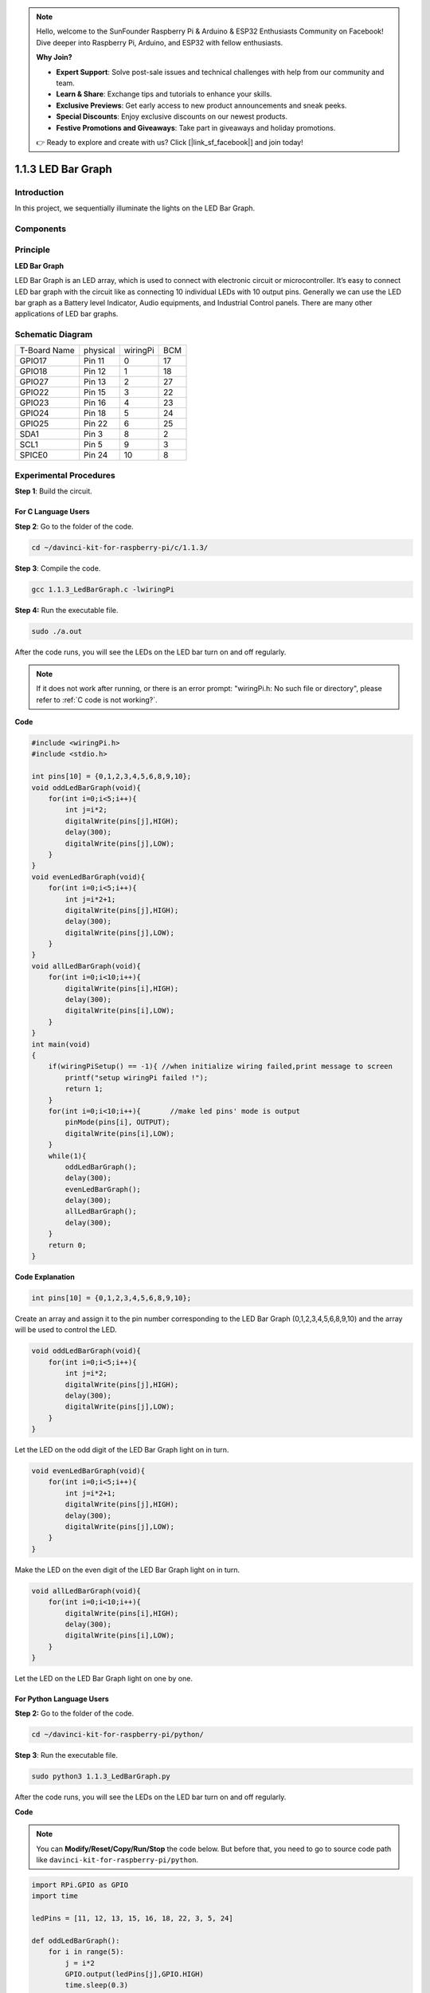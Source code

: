 .. note::

    Hello, welcome to the SunFounder Raspberry Pi & Arduino & ESP32 Enthusiasts Community on Facebook! Dive deeper into Raspberry Pi, Arduino, and ESP32 with fellow enthusiasts.

    **Why Join?**

    - **Expert Support**: Solve post-sale issues and technical challenges with help from our community and team.
    - **Learn & Share**: Exchange tips and tutorials to enhance your skills.
    - **Exclusive Previews**: Get early access to new product announcements and sneak peeks.
    - **Special Discounts**: Enjoy exclusive discounts on our newest products.
    - **Festive Promotions and Giveaways**: Take part in giveaways and holiday promotions.

    👉 Ready to explore and create with us? Click [|link_sf_facebook|] and join today!

1.1.3 LED Bar Graph
======================

Introduction
-------------

In this project, we sequentially illuminate the lights on the LED Bar
Graph.

Components
----------------

.. image:: img/list_led_bar.png


Principle
--------------

**LED Bar Graph**

LED Bar Graph is an LED array, which is used to connect with electronic
circuit or microcontroller. It’s easy to connect LED bar graph with the
circuit like as connecting 10 individual LEDs with 10 output pins.
Generally we can use the LED bar graph as a Battery level Indicator,
Audio equipments, and Industrial Control panels. There are many other
applications of LED bar graphs.

.. image:: img/led_bar_sche.png

Schematic Diagram
-------------------------

============ ======== ======== ===
T-Board Name physical wiringPi BCM
GPIO17       Pin 11   0        17
GPIO18       Pin 12   1        18
GPIO27       Pin 13   2        27
GPIO22       Pin 15   3        22
GPIO23       Pin 16   4        23
GPIO24       Pin 18   5        24
GPIO25       Pin 22   6        25
SDA1         Pin 3    8        2
SCL1         Pin 5    9        3
SPICE0       Pin 24   10       8
============ ======== ======== ===

.. image:: img/schematic_led_bar.png


Experimental Procedures
------------------------------

**Step 1**: Build the circuit.

.. image:: img/image66.png
    :width: 800
    
For C Language Users
^^^^^^^^^^^^^^^^^^^^^^^^^

**Step 2**: Go to the folder of the code.

.. raw:: html

   <run></run>

.. code-block::

    cd ~/davinci-kit-for-raspberry-pi/c/1.1.3/

**Step 3**: Compile the code.

.. raw:: html

   <run></run>

.. code-block::

    gcc 1.1.3_LedBarGraph.c -lwiringPi

**Step 4:** Run the executable file.

.. raw:: html

   <run></run>

.. code-block::

    sudo ./a.out

After the code runs, you will see the LEDs on the LED bar turn on and
off regularly.


.. note::

    If it does not work after running, or there is an error prompt: \"wiringPi.h: No such file or directory\", please refer to :ref:`C code is not working?`.
    
**Code**

.. code-block:: c

    #include <wiringPi.h>
    #include <stdio.h>

    int pins[10] = {0,1,2,3,4,5,6,8,9,10};
    void oddLedBarGraph(void){
        for(int i=0;i<5;i++){
            int j=i*2;
            digitalWrite(pins[j],HIGH);
            delay(300);
            digitalWrite(pins[j],LOW);
        }
    }
    void evenLedBarGraph(void){
        for(int i=0;i<5;i++){
            int j=i*2+1;
            digitalWrite(pins[j],HIGH);
            delay(300);
            digitalWrite(pins[j],LOW);
        }
    }
    void allLedBarGraph(void){
        for(int i=0;i<10;i++){
            digitalWrite(pins[i],HIGH);
            delay(300);
            digitalWrite(pins[i],LOW);
        }
    }
    int main(void)
    {
        if(wiringPiSetup() == -1){ //when initialize wiring failed,print message to screen
            printf("setup wiringPi failed !");
            return 1;
        }
        for(int i=0;i<10;i++){       //make led pins' mode is output
            pinMode(pins[i], OUTPUT);
            digitalWrite(pins[i],LOW);
        }
        while(1){
            oddLedBarGraph();
            delay(300);
            evenLedBarGraph();
            delay(300);
            allLedBarGraph();
            delay(300);
        }
        return 0;
    }

**Code Explanation**

.. code-block:: c

    int pins[10] = {0,1,2,3,4,5,6,8,9,10};

Create an array and assign it to the pin number corresponding to the LED
Bar Graph (0,1,2,3,4,5,6,8,9,10) and the array will be used to control
the LED.

.. code-block:: c

    void oddLedBarGraph(void){
        for(int i=0;i<5;i++){
            int j=i*2;
            digitalWrite(pins[j],HIGH);
            delay(300);
            digitalWrite(pins[j],LOW);
        }
    }

Let the LED on the odd digit of the LED Bar Graph light on in turn.

.. code-block:: c

    void evenLedBarGraph(void){
        for(int i=0;i<5;i++){
            int j=i*2+1;
            digitalWrite(pins[j],HIGH);
            delay(300);
            digitalWrite(pins[j],LOW);
        }
    }

Make the LED on the even digit of the LED Bar Graph light on in turn.

.. code-block:: c

    void allLedBarGraph(void){
        for(int i=0;i<10;i++){
            digitalWrite(pins[i],HIGH);
            delay(300);
            digitalWrite(pins[i],LOW);
        }
    }

Let the LED on the LED Bar Graph light on one by one.

For Python Language Users
^^^^^^^^^^^^^^^^^^^^^^^^^^^^^

**Step 2:** Go to the folder of the code.

.. raw:: html

   <run></run>

.. code-block::

    cd ~/davinci-kit-for-raspberry-pi/python/

**Step 3**: Run the executable file.

.. raw:: html

   <run></run>

.. code-block::

    sudo python3 1.1.3_LedBarGraph.py

After the code runs, you will see the LEDs on the LED bar turn on and
off regularly.

**Code**

.. note::

    You can **Modify/Reset/Copy/Run/Stop** the code below. But before that, you need to go to  source code path like ``davinci-kit-for-raspberry-pi/python``. 
    
.. raw:: html

    <run></run>

.. code-block:: python

    import RPi.GPIO as GPIO
    import time

    ledPins = [11, 12, 13, 15, 16, 18, 22, 3, 5, 24]

    def oddLedBarGraph():
        for i in range(5):
            j = i*2
            GPIO.output(ledPins[j],GPIO.HIGH)
            time.sleep(0.3)
            GPIO.output(ledPins[j],GPIO.LOW)

    def evenLedBarGraph():
        for i in range(5):
            j = i*2+1
            GPIO.output(ledPins[j],GPIO.HIGH)
            time.sleep(0.3)
            GPIO.output(ledPins[j],GPIO.LOW)

    def allLedBarGraph():
        for i in ledPins:
            GPIO.output(i,GPIO.HIGH)
            time.sleep(0.3)
            GPIO.output(i,GPIO.LOW)

    def setup():
        GPIO.setwarnings(False)
        GPIO.setmode(GPIO.BOARD)        # Numbers GPIOs by physical location
        for i in ledPins:
            GPIO.setup(i, GPIO.OUT)   # Set all ledPins' mode is output
            GPIO.output(i, GPIO.LOW) # Set all ledPins to high(+3.3V) to off led

    def loop():
        while True:
            oddLedBarGraph()
            time.sleep(0.3)
            evenLedBarGraph()
            time.sleep(0.3)
            allLedBarGraph()
            time.sleep(0.3)

    def destroy():
        for pin in ledPins:
            GPIO.output(pin, GPIO.LOW)    # turn off all leds
        GPIO.cleanup()                     # Release resource

    if __name__ == '__main__':     # Program start from here
        setup()
        try:
            loop()
        except KeyboardInterrupt:  # When 'Ctrl+C' is pressed, the program destroy() will be  executed.
            destroy()

**Code Explanation**

ledPins = [11, 12, 13, 15, 16, 18, 22, 3, 5, 24]
Create an array and assign it to the pin number corresponding to the LED Bar Graph (11, 12, 13, 15, 16, 18, 22, 3, 5, 24) and the array will be used to control the LED.

.. code-block:: python

    def oddLedBarGraph():
        for i in range(5):
            j = i*2
            GPIO.output(ledPins[j],GPIO.HIGH)
            time.sleep(0.3)
            GPIO.output(ledPins[j],GPIO.LOW)

Let the LED on the odd digit of the LED Bar Graph light on in turn.

.. code-block:: python

    def evenLedBarGraph():
        for i in range(5):
            j = i*2+1
            GPIO.output(ledPins[j],GPIO.HIGH)
            time.sleep(0.3)
            GPIO.output(ledPins[j],GPIO.LOW)

Make the LED on the even digit of the LED Bar Graph light on in turn.

.. code-block:: python

    def allLedBarGraph():
        for i in ledPins:
            GPIO.output(i,GPIO.HIGH)
            time.sleep(0.3)
            GPIO.output(i,GPIO.LOW)

Let the LED on the LED Bar Graph light on one by one.

Phenomenon Picture
-----------------------

.. image:: img/image67.jpeg
